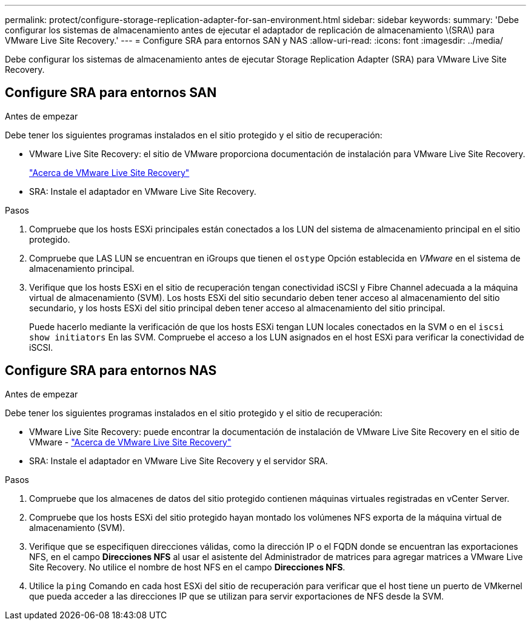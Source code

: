 ---
permalink: protect/configure-storage-replication-adapter-for-san-environment.html 
sidebar: sidebar 
keywords:  
summary: 'Debe configurar los sistemas de almacenamiento antes de ejecutar el adaptador de replicación de almacenamiento \(SRA\) para VMware Live Site Recovery.' 
---
= Configure SRA para entornos SAN y NAS
:allow-uri-read: 
:icons: font
:imagesdir: ../media/


[role="lead"]
Debe configurar los sistemas de almacenamiento antes de ejecutar Storage Replication Adapter (SRA) para VMware Live Site Recovery.



== Configure SRA para entornos SAN

.Antes de empezar
Debe tener los siguientes programas instalados en el sitio protegido y el sitio de recuperación:

* VMware Live Site Recovery: el sitio de VMware proporciona documentación de instalación para VMware Live Site Recovery.
+
https://techdocs.broadcom.com/us/en/vmware-cis/live-recovery/live-site-recovery/9-0/about-vmware-live-site-recovery-installation-and-configuration.html["Acerca de VMware Live Site Recovery"]

* SRA: Instale el adaptador en VMware Live Site Recovery.


.Pasos
. Compruebe que los hosts ESXi principales están conectados a los LUN del sistema de almacenamiento principal en el sitio protegido.
. Compruebe que LAS LUN se encuentran en iGroups que tienen el `ostype` Opción establecida en _VMware_ en el sistema de almacenamiento principal.
. Verifique que los hosts ESXi en el sitio de recuperación tengan conectividad iSCSI y Fibre Channel adecuada a la máquina virtual de almacenamiento (SVM).  Los hosts ESXi del sitio secundario deben tener acceso al almacenamiento del sitio secundario, y los hosts ESXi del sitio principal deben tener acceso al almacenamiento del sitio principal.
+
Puede hacerlo mediante la verificación de que los hosts ESXi tengan LUN locales conectados en la SVM o en el `iscsi show initiators` En las SVM.
Compruebe el acceso a los LUN asignados en el host ESXi para verificar la conectividad de iSCSI.





== Configure SRA para entornos NAS

.Antes de empezar
Debe tener los siguientes programas instalados en el sitio protegido y el sitio de recuperación:

* VMware Live Site Recovery: puede encontrar la documentación de instalación de VMware Live Site Recovery en el sitio de VMware - https://techdocs.broadcom.com/us/en/vmware-cis/live-recovery/live-site-recovery/9-0/about-vmware-live-site-recovery-installation-and-configuration.html["Acerca de VMware Live Site Recovery"]
* SRA: Instale el adaptador en VMware Live Site Recovery y el servidor SRA.


.Pasos
. Compruebe que los almacenes de datos del sitio protegido contienen máquinas virtuales registradas en vCenter Server.
. Compruebe que los hosts ESXi del sitio protegido hayan montado los volúmenes NFS exporta de la máquina virtual de almacenamiento (SVM).
. Verifique que se especifiquen direcciones válidas, como la dirección IP o el FQDN donde se encuentran las exportaciones NFS, en el campo *Direcciones NFS* al usar el asistente del Administrador de matrices para agregar matrices a VMware Live Site Recovery. No utilice el nombre de host NFS en el campo *Direcciones NFS*.
. Utilice la `ping` Comando en cada host ESXi del sitio de recuperación para verificar que el host tiene un puerto de VMkernel que pueda acceder a las direcciones IP que se utilizan para servir exportaciones de NFS desde la SVM.

